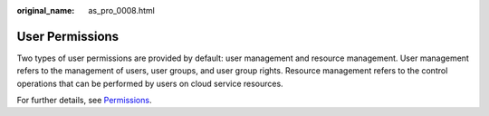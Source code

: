 :original_name: as_pro_0008.html

.. _as_pro_0008:

User Permissions
================

Two types of user permissions are provided by default: user management and resource management. User management refers to the management of users, user groups, and user group rights. Resource management refers to the control operations that can be performed by users on cloud service resources.

For further details, see `Permissions <https://docs.otc.t-systems.com/en-us/permissions/index.html>`__.
